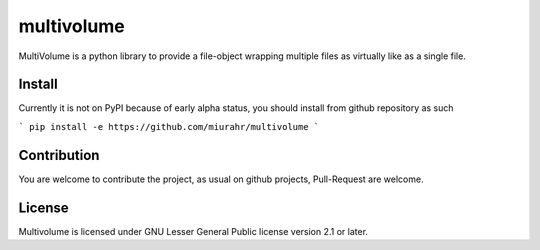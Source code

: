 ===========
multivolume
===========

MultiVolume is a python library to provide a file-object wrapping multiple files
as virtually like as a single file.

Install
=======

Currently it is not on PyPI because of early alpha status, you should install
from github repository as such

```
pip install -e https://github.com/miurahr/multivolume
```

Contribution
============

You are welcome to contribute the project, as usual on github projects,
Pull-Request are welcome.

License
=======

Multivolume is licensed under GNU Lesser General Public license version 2.1 or later.
